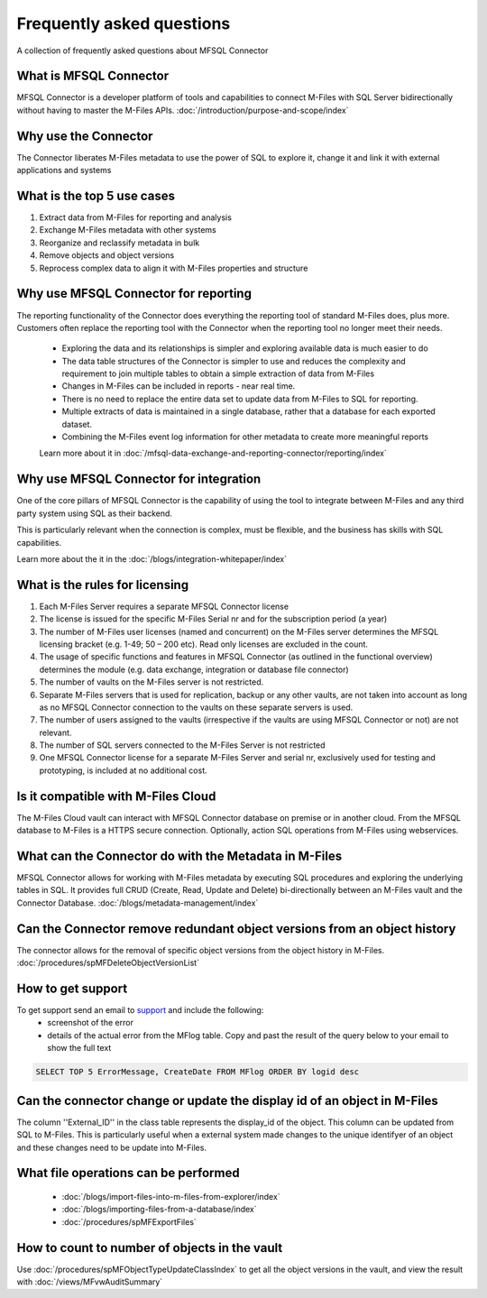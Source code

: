 Frequently asked questions
==========================

A collection of frequently asked questions about MFSQL Connector

What is MFSQL Connector
~~~~~~~~~~~~~~~~~~~~~~~

MFSQL Connector is a developer platform of tools and capabilities to connect M-Files
with SQL Server bidirectionally without having to master the M-Files APIs.  :doc:`/introduction/purpose-and-scope/index`

Why use the Connector
~~~~~~~~~~~~~~~~~~~~~

The Connector liberates M-Files metadata to use the power of SQL to explore it, change it and link it with external applications and systems

What is the top 5 use cases
~~~~~~~~~~~~~~~~~~~~~~~~~~~

#. Extract data from M-Files for reporting and analysis
#. Exchange M-Files metadata with other systems
#. Reorganize and reclassify metadata in bulk
#. Remove objects and object versions
#. Reprocess complex data to align it with M-Files properties and structure

Why use MFSQL Connector for reporting
~~~~~~~~~~~~~~~~~~~~~~~~~~~~~~~~~~~~~

The reporting functionality of the Connector does everything the reporting tool of standard M-Files does, plus more. Customers often replace the reporting tool with the Connector when the reporting tool no longer meet their needs.

 - Exploring the data and its relationships is simpler and exploring available data is much easier to do
 - The data table structures of the Connector is simpler to use and reduces the complexity and requirement to join multiple tables to obtain a simple extraction of data from M-Files
 - Changes in M-Files can be included in reports - near real time.
 - There is no need to replace the entire data set to update data from M-Files to SQL for reporting.
 - Multiple extracts of data is maintained in a single database, rather that a database for each exported dataset.
 - Combining the M-Files event log information for other metadata to create more meaningful reports

 Learn more about it in :doc:`/mfsql-data-exchange-and-reporting-connector/reporting/index`

Why use MFSQL Connector for integration
~~~~~~~~~~~~~~~~~~~~~~~~~~~~~~~~~~~~~~~

One of the core pillars of MFSQL Connector is the capability of using the tool to integrate between M-Files and any third party system using SQL as their backend.

This is particularly relevant when the connection is complex, must be flexible, and the business has skills with SQL capabilities.

Learn more about the it in the :doc:`/blogs/integration-whitepaper/index`

What is the rules for licensing
~~~~~~~~~~~~~~~~~~~~~~~~~~~~~~~

#. Each M-Files Server requires a separate MFSQL Connector license
#. The license is issued for the specific M-Files Serial nr and for the subscription period (a year)
#. The number of M-Files user licenses (named and concurrent) on the M-Files server determines the MFSQL licensing bracket (e.g. 1-49; 50 – 200 etc). Read only licenses are excluded in the count.
#. The usage of specific functions and features in MFSQL Connector (as outlined in the functional overview) determines the module (e.g. data exchange, integration or database file connector)
#. The number of vaults on the M-Files server is not restricted.
#. Separate M-Files servers that is used for replication, backup or any other vaults, are not taken into account as long as no MFSQL Connector connection to the vaults on these separate servers is used.
#. The number of users assigned to the vaults (irrespective if the vaults are using MFSQL Connector or not) are not relevant.
#. The number of SQL servers connected to the M-Files Server is not restricted
#. One MFSQL Connector license for a separate M-Files Server and serial nr, exclusively used for testing and prototyping,  is included at no additional cost.


Is it compatible with M-Files Cloud
~~~~~~~~~~~~~~~~~~~~~~~~~~~~~~~~~~~

The M-Files Cloud vault can interact with MFSQL Connector database on premise or in another cloud.
From the MFSQL database to M-Files is a HTTPS secure connection. Optionally, action SQL operations from M-Files using webservices.

What can the Connector do with the Metadata in M-Files
~~~~~~~~~~~~~~~~~~~~~~~~~~~~~~~~~~~~~~~~~~~~~~~~~~~~~~

MFSQL Connector allows for working with M-Files metadata by executing SQL procedures and exploring the underlying tables in SQL.  It provides full CRUD (Create, Read, Update and Delete) bi-directionally between an M-Files vault and the Connector Database.
:doc:`/blogs/metadata-management/index`

Can the Connector remove redundant object versions from an object history
~~~~~~~~~~~~~~~~~~~~~~~~~~~~~~~~~~~~~~~~~~~~~~~~~~~~~~~~~~~~~~~~~~~~~~~~~

The connector allows for the removal of specific object versions from the object history in M-Files.  :doc:`/procedures/spMFDeleteObjectVersionList`

How to get support
~~~~~~~~~~~~~~~~~~

To get support send an email to `support <mailto:support@lamininsolutions.com>`__ and include the following:
 -  screenshot of the error
 -  details of the actual error from the MFlog table.  Copy and past the result of the query below to your email to show the full text

.. code:: sql

      SELECT TOP 5 ErrorMessage, CreateDate FROM MFlog ORDER BY logid desc

Can the connector change or update the display id of an object in M-Files
~~~~~~~~~~~~~~~~~~~~~~~~~~~~~~~~~~~~~~~~~~~~~~~~~~~~~~~~~~~~~~~~~~~~~~~~~

The column ''External_ID'' in the class table represents the display_id of the object. This column can be updated from SQL to M-Files. This is particularly useful when a external system made changes to the unique identifyer of an object and these changes need to be update into M-Files.

What file operations can be performed
~~~~~~~~~~~~~~~~~~~~~~~~~~~~~~~~~~~~~

 -  :doc:`/blogs/import-files-into-m-files-from-explorer/index`
 -  :doc:`/blogs/importing-files-from-a-database/index`
 -  :doc:`/procedures/spMFExportFiles`

How to count to number of objects in the vault
~~~~~~~~~~~~~~~~~~~~~~~~~~~~~~~~~~~~~~~~~~~~~~

Use :doc:`/procedures/spMFObjectTypeUpdateClassIndex` to get all the object versions in the vault, and view the result with :doc:`/views/MFvwAuditSummary`

